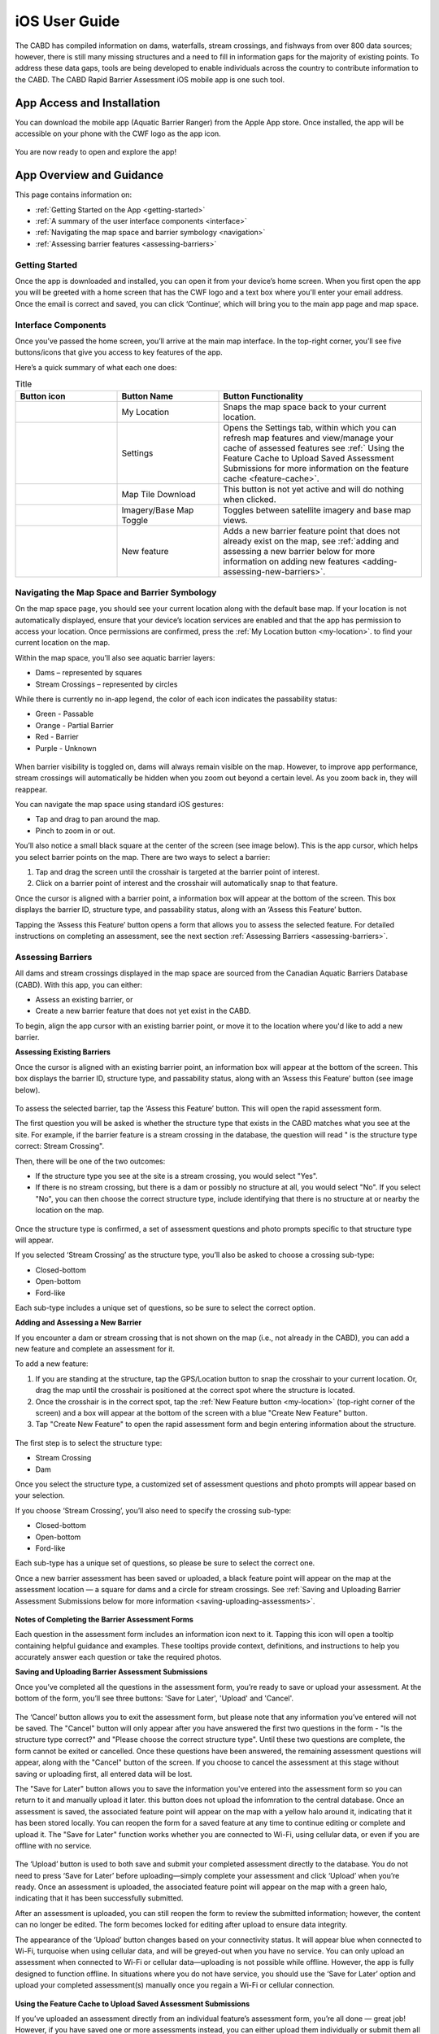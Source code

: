 .. _ios-user-guide:

=============================
iOS User Guide
=============================

The CABD has compiled information on dams, waterfalls, stream crossings, and fishways from over 800 data sources; however, there is still many missing structures and a need to fill in information gaps for the majority of existing points. To address these data gaps, tools are being developed to enable individuals across the country to contribute information to the CABD. The CABD Rapid Barrier Assessment iOS mobile app is one such tool.

App Access and Installation
----------------------------
You can download the mobile app (Aquatic Barrier Ranger) from the Apple App store. Once installed, the app will be accessible on your phone with the CWF logo as the app icon. 

.. figure:: img/apple_app_phone.png
    :align: center
    :width: 40%

You are now ready to open and explore the app!

App Overview and Guidance
----------------------------
This page contains information on:

- :ref:`Getting Started on the App <getting-started>`
- :ref:`A summary of the user interface components <interface>`
- :ref:`Navigating the map space and barrier symbology <navigation>`
- :ref:`Assessing barrier features <assessing-barriers>`

.. _getting-started:

Getting Started
^^^^^^^^^^^^^^^^

Once the app is downloaded and installed, you can open it from your device’s home screen. When you first open the app you will be greeted with a home screen that has the CWF logo and a text box where you'll enter your email address. Once the email is correct and saved, you can click ‘Continue’, which will bring you to the main app page and map space. 

.. figure:: img/ios_email.png
    :align: center
    :width: 20%

.. _interface:

Interface Components
^^^^^^^^^^^^^^^^^^^^^^
Once you’ve passed the home screen, you’ll arrive at the main map interface. In the top-right corner, you’ll see five buttons/icons that give you access to key features of the app.

Here’s a quick summary of what each one does:

.. |logo| image:: img/arrow.png
   :width: 30pt
   :height: 30pt

.. |logo1| image:: img/settings.png
   :width: 30pt
   :height: 30pt

.. |logo2| image:: img/map_tile.png
   :width: 30pt
   :height: 30pt

.. |logo3| image:: img/base_map.png
   :width: 30pt
   :height: 30pt

.. |logo4| image:: img/new_feature.png
   :width: 30pt
   :height: 30pt

.. _my-location:

.. list-table:: Title
   :widths: 25 25 50
   :header-rows: 1

   * - Button icon
     - Button Name 
     - Button Functionality

   * - |logo|
     - My Location
     - Snaps the map space back to your current location. 

   * - |logo1|
     - Settings 
     - Opens the Settings tab, within which you can refresh map features and view/manage your cache of assessed features see :ref:` Using the Feature Cache to Upload Saved Assessment Submissions for more information on the feature cache <feature-cache>`.
    
   * - |logo2|
     - Map Tile Download
     - This button is not yet active and will do nothing when clicked. 

   * - |logo3|
     - Imagery/Base Map Toggle
     - Toggles between satellite imagery and base map views.

   * - |logo4|
     - New feature
     - Adds a new barrier feature point that does not already exist on the map, see :ref:`adding and assessing a new barrier below for more information on adding new features <adding-assessing-new-barriers>`. 

.. figure:: img/ios_feature_map.png
    :align: center
    :width: 20%

.. _navigation:

Navigating the Map Space and Barrier Symbology
^^^^^^^^^^^^^^^^^^^^^^^^^^^^^^^^^^^^^^^^^^^^^^^

On the map space page, you should see your current location along with the default base map. If your location is not automatically displayed, ensure that your device’s location services are enabled and that the app has permission to access your location. Once permissions are confirmed, press the :ref:`My Location button <my-location>`. to find your current location on the map. 

Within the map space, you’ll also see aquatic barrier layers:

- Dams – represented by squares
- Stream Crossings – represented by circles

While there is currently no in-app legend, the color of each icon indicates the passability status:

- Green - Passable 
- Orange - Partial Barrier
- Red - Barrier
- Purple - Unknown 

.. figure:: img/ios_features.png
    :align: center
    :width: 20%

When barrier visibility is toggled on, dams will always remain visible on the map. However, to improve app performance, stream crossings will automatically be hidden when you zoom out beyond a certain level. As you zoom back in, they will reappear.

You can navigate the map space using standard iOS gestures:

- Tap and drag to pan around the map.
- Pinch to zoom in or out.

You’ll also notice a small black square at the center of the screen (see image below). This is the app cursor, which helps you select barrier points on the map. There are two ways to select a barrier:

#. Tap and drag the screen until the crosshair is targeted at the barrier point of interest.
#. Click on a barrier point of interest and the crosshair will automatically snap to that feature. 

Once the cursor is aligned with a barrier point, a information box will appear at the bottom of the screen. This box displays the barrier ID, structure type, and passability status, along with an ‘Assess this Feature’ button.

Tapping the ‘Assess this Feature’ button opens a form that allows you to assess the selected feature. For detailed instructions on completing an assessment, see the next section :ref:`Assessing Barriers <assessing-barriers>`.

.. _assessing-barriers:

Assessing Barriers
^^^^^^^^^^^^^^^^^^^

All dams and stream crossings displayed in the map space are sourced from the Canadian Aquatic Barriers Database (CABD). With this app, you can either:

- Assess an existing barrier, or
- Create a new barrier feature that does not yet exist in the CABD.

To begin, align the app cursor with an existing barrier point, or move it to the location where you'd like to add a new barrier.

**Assessing Existing Barriers**

Once the cursor is aligned with an existing barrier point, an information box will appear at the bottom of the screen. This box displays the barrier ID, structure type, and passability status, along with an ‘Assess this Feature’ button (see image below).

.. figure:: img/ios_update.png
    :align: center
    :width: 20%

To assess the selected barrier, tap the ‘Assess this Feature’ button. This will open the rapid assessment form.

The first question you will be asked is whether the structure type that exists in the CABD matches what you see at the site. For example, if the barrier feature is a stream crossing in the database, the question will read " is the structure type correct: Stream Crossing".

Then, there will be one of the two outcomes: 

- If the  structure type you see at the site is a stream crossing, you would select "Yes".
- If there is no stream crossing, but there is a dam or possibly no structure at all, you would select "No". If you select "No", you can then choose the correct structure type, include identifying that there is no structure at or nearby the location on the map. 

.. figure:: img/ios_form.png
    :align: center
    :width: 40%

Once the structure type is confirmed, a set of assessment questions and photo prompts specific to that structure type will appear.

If you selected ‘Stream Crossing’ as the structure type, you’ll also be asked to choose a crossing sub-type:

- Closed-bottom
- Open-bottom
- Ford-like

Each sub-type includes a unique set of questions, so be sure to select the correct option.

.. _adding-assessing-new-barriers:

**Adding and Assessing a New Barrier**

If you encounter a dam or stream crossing that is not shown on the map (i.e., not already in the CABD), you can add a new feature and complete an assessment for it.

To add a new feature:

#. If you are standing at the structure, tap the GPS/Location button to snap the crosshair to your current location. Or, drag the map until the crosshair is positioned at the correct spot where the structure is located. 
#. Once the crosshair is in the correct spot, tap the :ref:`New Feature button <my-location>` (top-right corner of the screen) and a box will appear at the bottom of the screen with a blue "Create New Feature" button. 
#. Tap "Create New Feature" to open the rapid assessment form and begin entering information about the structure. 

.. figure:: img/ios_new_feature.png
    :align: center
    :width: 20%

The first step is to select the structure type:

- Stream Crossing
- Dam

Once you select the structure type, a customized set of assessment questions and photo prompts will appear based on your selection. 

If you choose ‘Stream Crossing’, you’ll also need to specify the crossing sub-type:

- Closed-bottom
- Open-bottom
- Ford-like

Each sub-type has a unique set of questions, so please be sure to select the correct one.

Once a new barrier assessment has been saved or uploaded, a black feature point will appear on the map at the assessment location — a square for dams and a circle for stream crossings. See :ref:`Saving and Uploading Barrier Assessment Submissions below for more information <saving-uploading-assessments>`. 

.. figure:: img/ios_new_features.png
    :align: center
    :width: 40%

**Notes of Completing the Barrier Assessment Forms**

Each question in the assessment form includes an information icon next to it. Tapping this icon will open a tooltip containing helpful guidance and examples. These tooltips provide context, definitions, and instructions to help you accurately answer each question or take the required photos.

.. _saving-uploading-assessments:

**Saving and Uploading Barrier Assessment Submissions**

Once you’ve completed all the questions in the assessment form, you’re ready to save or upload your assessment. At the bottom of the form, you’ll see three buttons: 'Save for Later', 'Upload' and 'Cancel'. 

.. figure:: img/ios_bottom.png
    :align: center
    :width: 20%

The ‘Cancel’ button allows you to exit the assessment form, but please note that any information you’ve entered will not be saved. The "Cancel" button will only appear after you have answered the first two questions in the form - "Is the structure type correct?" and "Please choose the correct structure type". Until these two questions are complete, the form cannot be exited or cancelled. Once these questions have been answered, the remaining assessment questions will appear, along with the "Cancel" button of the screen. If you choose to cancel the assessment at this stage without saving or uploading first, all entered data will be lost. 

The "Save for Later" button allows you to save the information you've entered into the assessment form so you can return to it and manually upload it later. this button does not upload the infomration to the central database. Once an assessment is saved, the associated feature point will appear on the map with a yellow halo around it, indicating that it has been stored locally. You can reopen the form for a saved feature at any time to continue editing or complete and upload it. The "Save for Later" function works whether you are connected to Wi-Fi, using cellular data, or even if you are offline with no service. 

.. figure:: img/ios_save.png
    :align: center
    :width: 30%

The ‘Upload’ button is used to both save and submit your completed assessment directly to the database. You do not need to press ‘Save for Later’ before uploading—simply complete your assessment and click ‘Upload’ when you’re ready. Once an assessment is uploaded, the associated feature point will appear on the map with a green halo, indicating that it has been successfully submitted.

After an assessment is uploaded, you can still reopen the form to review the submitted information; however, the content can no longer be edited. The form becomes locked for editing after upload to ensure data integrity.

The appearance of the ‘Upload’ button changes based on your connectivity status. It will appear blue when connected to Wi-Fi, turquoise when using cellular data, and will be greyed-out when you have no service. You can only upload an assessment when connected to Wi-Fi or cellular data—uploading is not possible while offline. However, the app is fully designed to function offline. In situations where you do not have service, you should use the ‘Save for Later’ option and upload your completed assessment(s) manually once you regain a Wi-Fi or cellular connection.

.. figure:: img/ios_upload.png
    :align: center
    :width: 30%

.. _feature-cache:    

**Using the Feature Cache to Upload Saved Assessment Submissions**

If you’ve uploaded an assessment directly from an individual feature’s assessment form, you’re all done — great job! However, if you have saved one or more assessments instead, you can either upload them individually or submit them all at once using the app’s feature cache. To upload individually, simply reopen the saved assessment form while connected to Wi-Fi or cellular data, and tap the ‘UPLOAD’ button.

To upload multiple saved assessments at once, use the feature cache. You can access this by opening the Settings window — just tap the gear icon located in the top right-hand corner of the app. In the Settings window, you’ll see a summary of the features you’ve already uploaded, as well as a list of cached features (i.e., saved assessments) that are still waiting to be uploaded. The app displays counts for both new features and edited ones (edited features are those that already existed in the database and have been updated). If there are one or more assessments in the “Cached Features waiting for upload” section, you can tap the ‘UPLOAD FEATURES’ button to submit all saved assessments at once. Once the upload is complete, the counts of cached features will reset to zero.

.. figure:: img/ios_uploads.png
    :align: center
    :width: 40%

In the feature cache, you’ll also find a ‘DELETE ALL’ button. This function will remove all saved and uploaded assessment features from the map — including their yellow and green halos — and delete all saved assessment form data stored locally in the app. Importantly, this action does not delete any information from the database.

The ‘DELETE ALL’ button is intended to help clear the app’s memory if performance becomes sluggish due to a large number of saved or uploaded features. You should only use this button if you are experiencing app performance issues, and it is essential to ensure that all saved features have been uploaded from the feature cache before doing so to avoid losing any unsubmitted data.

This guide covered all key app functions: navigation, assessments, saving, uploading, and feature management. Use it as a reference to ensure consistent and efficient data collection during your fieldwork.